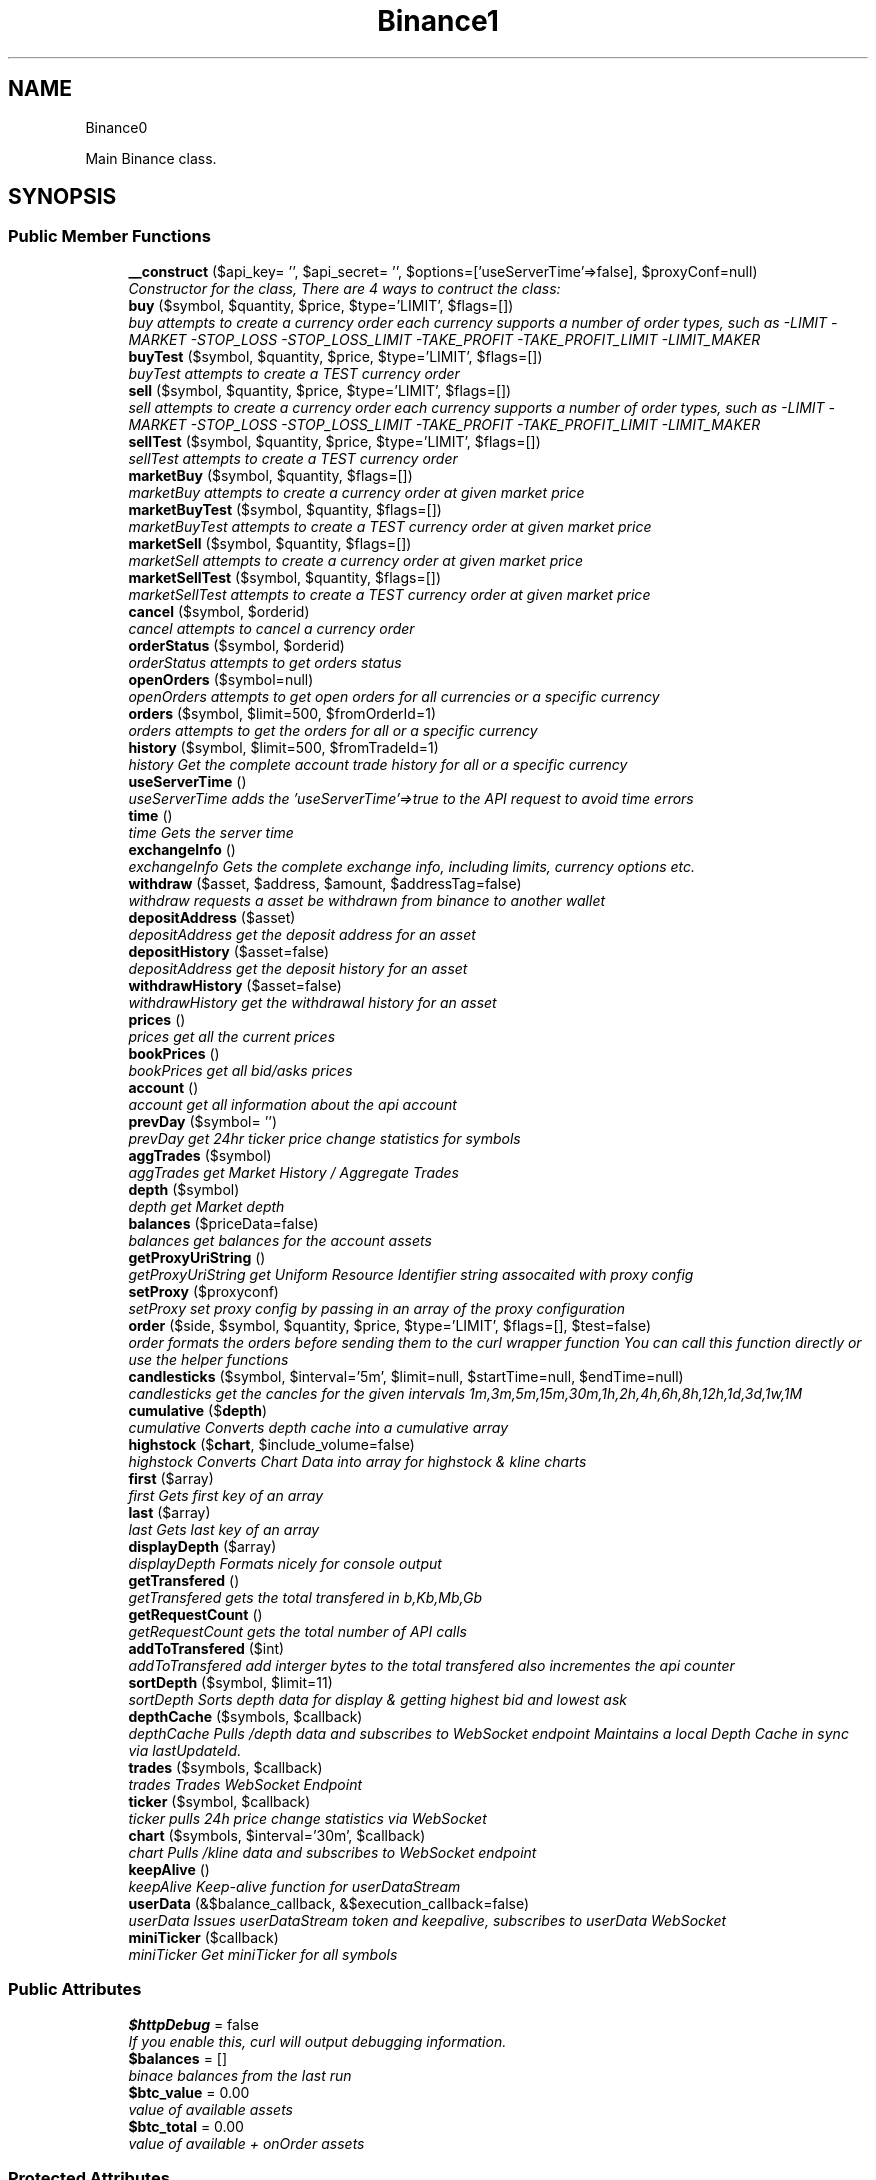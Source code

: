 .TH "Binance\API" 3 "Fri Mar 30 2018" "PHP Binance Api" \" -*- nroff -*-
.ad l
.nh
.SH NAME
Binance\API \- 
.PP
Main Binance class\&.  

.SH SYNOPSIS
.br
.PP
.SS "Public Member Functions"

.in +1c
.ti -1c
.RI "\fB__construct\fP ($api_key= '', $api_secret= '', $options=['useServerTime'=>false], $proxyConf=null)"
.br
.RI "\fIConstructor for the class, There are 4 ways to contruct the class: \fP"
.ti -1c
.RI "\fBbuy\fP ($symbol, $quantity, $price, $type='LIMIT', $flags=[])"
.br
.RI "\fIbuy attempts to create a currency order each currency supports a number of order types, such as -LIMIT -MARKET -STOP_LOSS -STOP_LOSS_LIMIT -TAKE_PROFIT -TAKE_PROFIT_LIMIT -LIMIT_MAKER \fP"
.ti -1c
.RI "\fBbuyTest\fP ($symbol, $quantity, $price, $type='LIMIT', $flags=[])"
.br
.RI "\fIbuyTest attempts to create a TEST currency order \fP"
.ti -1c
.RI "\fBsell\fP ($symbol, $quantity, $price, $type='LIMIT', $flags=[])"
.br
.RI "\fIsell attempts to create a currency order each currency supports a number of order types, such as -LIMIT -MARKET -STOP_LOSS -STOP_LOSS_LIMIT -TAKE_PROFIT -TAKE_PROFIT_LIMIT -LIMIT_MAKER \fP"
.ti -1c
.RI "\fBsellTest\fP ($symbol, $quantity, $price, $type='LIMIT', $flags=[])"
.br
.RI "\fIsellTest attempts to create a TEST currency order \fP"
.ti -1c
.RI "\fBmarketBuy\fP ($symbol, $quantity, $flags=[])"
.br
.RI "\fImarketBuy attempts to create a currency order at given market price \fP"
.ti -1c
.RI "\fBmarketBuyTest\fP ($symbol, $quantity, $flags=[])"
.br
.RI "\fImarketBuyTest attempts to create a TEST currency order at given market price \fP"
.ti -1c
.RI "\fBmarketSell\fP ($symbol, $quantity, $flags=[])"
.br
.RI "\fImarketSell attempts to create a currency order at given market price \fP"
.ti -1c
.RI "\fBmarketSellTest\fP ($symbol, $quantity, $flags=[])"
.br
.RI "\fImarketSellTest attempts to create a TEST currency order at given market price \fP"
.ti -1c
.RI "\fBcancel\fP ($symbol, $orderid)"
.br
.RI "\fIcancel attempts to cancel a currency order \fP"
.ti -1c
.RI "\fBorderStatus\fP ($symbol, $orderid)"
.br
.RI "\fIorderStatus attempts to get orders status \fP"
.ti -1c
.RI "\fBopenOrders\fP ($symbol=null)"
.br
.RI "\fIopenOrders attempts to get open orders for all currencies or a specific currency \fP"
.ti -1c
.RI "\fBorders\fP ($symbol, $limit=500, $fromOrderId=1)"
.br
.RI "\fIorders attempts to get the orders for all or a specific currency \fP"
.ti -1c
.RI "\fBhistory\fP ($symbol, $limit=500, $fromTradeId=1)"
.br
.RI "\fIhistory Get the complete account trade history for all or a specific currency \fP"
.ti -1c
.RI "\fBuseServerTime\fP ()"
.br
.RI "\fIuseServerTime adds the 'useServerTime'=>true to the API request to avoid time errors \fP"
.ti -1c
.RI "\fBtime\fP ()"
.br
.RI "\fItime Gets the server time \fP"
.ti -1c
.RI "\fBexchangeInfo\fP ()"
.br
.RI "\fIexchangeInfo Gets the complete exchange info, including limits, currency options etc\&. \fP"
.ti -1c
.RI "\fBwithdraw\fP ($asset, $address, $amount, $addressTag=false)"
.br
.RI "\fIwithdraw requests a asset be withdrawn from binance to another wallet \fP"
.ti -1c
.RI "\fBdepositAddress\fP ($asset)"
.br
.RI "\fIdepositAddress get the deposit address for an asset \fP"
.ti -1c
.RI "\fBdepositHistory\fP ($asset=false)"
.br
.RI "\fIdepositAddress get the deposit history for an asset \fP"
.ti -1c
.RI "\fBwithdrawHistory\fP ($asset=false)"
.br
.RI "\fIwithdrawHistory get the withdrawal history for an asset \fP"
.ti -1c
.RI "\fBprices\fP ()"
.br
.RI "\fIprices get all the current prices \fP"
.ti -1c
.RI "\fBbookPrices\fP ()"
.br
.RI "\fIbookPrices get all bid/asks prices \fP"
.ti -1c
.RI "\fBaccount\fP ()"
.br
.RI "\fIaccount get all information about the api account \fP"
.ti -1c
.RI "\fBprevDay\fP ($symbol= '')"
.br
.RI "\fIprevDay get 24hr ticker price change statistics for symbols \fP"
.ti -1c
.RI "\fBaggTrades\fP ($symbol)"
.br
.RI "\fIaggTrades get Market History / Aggregate Trades \fP"
.ti -1c
.RI "\fBdepth\fP ($symbol)"
.br
.RI "\fIdepth get Market depth \fP"
.ti -1c
.RI "\fBbalances\fP ($priceData=false)"
.br
.RI "\fIbalances get balances for the account assets \fP"
.ti -1c
.RI "\fBgetProxyUriString\fP ()"
.br
.RI "\fIgetProxyUriString get Uniform Resource Identifier string assocaited with proxy config \fP"
.ti -1c
.RI "\fBsetProxy\fP ($proxyconf)"
.br
.RI "\fIsetProxy set proxy config by passing in an array of the proxy configuration \fP"
.ti -1c
.RI "\fBorder\fP ($side, $symbol, $quantity, $price, $type='LIMIT', $flags=[], $test=false)"
.br
.RI "\fIorder formats the orders before sending them to the curl wrapper function You can call this function directly or use the helper functions \fP"
.ti -1c
.RI "\fBcandlesticks\fP ($symbol, $interval='5m', $limit=null, $startTime=null, $endTime=null)"
.br
.RI "\fIcandlesticks get the cancles for the given intervals 1m,3m,5m,15m,30m,1h,2h,4h,6h,8h,12h,1d,3d,1w,1M \fP"
.ti -1c
.RI "\fBcumulative\fP ($\fBdepth\fP)"
.br
.RI "\fIcumulative Converts depth cache into a cumulative array \fP"
.ti -1c
.RI "\fBhighstock\fP ($\fBchart\fP, $include_volume=false)"
.br
.RI "\fIhighstock Converts Chart Data into array for highstock & kline charts \fP"
.ti -1c
.RI "\fBfirst\fP ($array)"
.br
.RI "\fIfirst Gets first key of an array \fP"
.ti -1c
.RI "\fBlast\fP ($array)"
.br
.RI "\fIlast Gets last key of an array \fP"
.ti -1c
.RI "\fBdisplayDepth\fP ($array)"
.br
.RI "\fIdisplayDepth Formats nicely for console output \fP"
.ti -1c
.RI "\fBgetTransfered\fP ()"
.br
.RI "\fIgetTransfered gets the total transfered in b,Kb,Mb,Gb \fP"
.ti -1c
.RI "\fBgetRequestCount\fP ()"
.br
.RI "\fIgetRequestCount gets the total number of API calls \fP"
.ti -1c
.RI "\fBaddToTransfered\fP ($int)"
.br
.RI "\fIaddToTransfered add interger bytes to the total transfered also incrementes the api counter \fP"
.ti -1c
.RI "\fBsortDepth\fP ($symbol, $limit=11)"
.br
.RI "\fIsortDepth Sorts depth data for display & getting highest bid and lowest ask \fP"
.ti -1c
.RI "\fBdepthCache\fP ($symbols, $callback)"
.br
.RI "\fIdepthCache Pulls /depth data and subscribes to  WebSocket endpoint Maintains a local Depth Cache in sync via lastUpdateId\&. \fP"
.ti -1c
.RI "\fBtrades\fP ($symbols, $callback)"
.br
.RI "\fItrades Trades WebSocket Endpoint \fP"
.ti -1c
.RI "\fBticker\fP ($symbol, $callback)"
.br
.RI "\fIticker pulls 24h price change statistics via WebSocket \fP"
.ti -1c
.RI "\fBchart\fP ($symbols, $interval='30m', $callback)"
.br
.RI "\fIchart Pulls /kline data and subscribes to  WebSocket endpoint \fP"
.ti -1c
.RI "\fBkeepAlive\fP ()"
.br
.RI "\fIkeepAlive Keep-alive function for userDataStream \fP"
.ti -1c
.RI "\fBuserData\fP (&$balance_callback, &$execution_callback=false)"
.br
.RI "\fIuserData Issues userDataStream token and keepalive, subscribes to userData WebSocket \fP"
.ti -1c
.RI "\fBminiTicker\fP ($callback)"
.br
.RI "\fIminiTicker Get miniTicker for all symbols \fP"
.in -1c
.SS "Public Attributes"

.in +1c
.ti -1c
.RI "\fB$httpDebug\fP = false"
.br
.RI "\fIIf you enable this, curl will output debugging information\&. \fP"
.ti -1c
.RI "\fB$balances\fP = []"
.br
.RI "\fIbinace balances from the last run \fP"
.ti -1c
.RI "\fB$btc_value\fP = 0\&.00"
.br
.RI "\fIvalue of available assets \fP"
.ti -1c
.RI "\fB$btc_total\fP = 0\&.00"
.br
.RI "\fIvalue of available + onOrder assets \fP"
.in -1c
.SS "Protected Attributes"

.in +1c
.ti -1c
.RI "\fB$base\fP = 'https://api\&.binance\&.com/api/'"
.br
.RI "\fIREST endpoint for the currency exchange\&. \fP"
.ti -1c
.RI "\fB$wapi\fP = 'https://api\&.binance\&.com/wapi/'"
.br
.RI "\fIREST endpoint for the withdrawals\&. \fP"
.ti -1c
.RI "\fB$api_key\fP"
.br
.RI "\fIAPI key that you created in the binance website member area\&. \fP"
.ti -1c
.RI "\fB$api_secret\fP"
.br
.RI "\fIAPI secret that was given to you when you created the api key\&. \fP"
.ti -1c
.RI "\fB$depthCache\fP = []"
.br
.RI "\fIWebsockets depth cache\&. \fP"
.ti -1c
.RI "\fB$depthQueue\fP = []"
.br
.RI "\fIWebsockets depth queue\&. \fP"
.ti -1c
.RI "\fB$chartQueue\fP = []"
.br
.RI "\fIWebsockets chart queue\&. \fP"
.ti -1c
.RI "\fB$charts\fP = []"
.br
.RI "\fIWebsockets chart data\&. \fP"
.ti -1c
.RI "\fB$info\fP = ['timeOffset'=>0]"
.br
.RI "\fIAdditional connection options\&. \fP"
.ti -1c
.RI "\fB$proxyConf\fP = null"
.br
.RI "\fIUsed for story the proxy configuration\&. \fP"
.ti -1c
.RI "\fB$transfered\fP = 0"
.br
.RI "\fIThis stores the amount of bytes transfered\&. \fP"
.ti -1c
.RI "\fB$requestCount\fP = 0"
.br
.RI "\fIThis stores the amount of API requests\&. \fP"
.in -1c
.SH "Detailed Description"
.PP 
Main Binance class\&. 

Eg\&. Usage: require 'vendor/autoload\&.php'; $api = new Binance\\API(); 
.PP
Definition at line 20 of file php-binance-api\&.php\&.
.SH "Constructor & Destructor Documentation"
.PP 
.SS "Binance\\API::__construct ($api_key = \fC''\fP, $api_secret = \fC''\fP, $options = \fC['useServerTime'=\fP, false], $proxyConf = \fCnull\fP)"

.PP
Constructor for the class, There are 4 ways to contruct the class: 
.IP "\(bu" 2
You can use the config file in ~/jaggedsoft/php-binance-api\&.json and empty contructor
.IP "\(bu" 2
new Binance\\API( $api_key, $api_secret);
.IP "\(bu" 2
new Binance\\API( $api_key, $api_secret, $options);
.IP "\(bu" 2
new Binance\\API( $api_key, $api_secret, $options, $proxyConf);
.PP
\fBParameters:\fP
.RS 4
\fI$api_key\fP string api key 
.br
\fI$api_secret\fP string api secret 
.br
\fI$options\fP array addtional coniguration options 
.br
\fI$proxyConf\fP array config 
.RE
.PP
\fBReturns:\fP
.RS 4
nothing 
.RE
.PP

.PP

.PP
Definition at line 51 of file php-binance-api\&.php\&.
.SH "Member Function Documentation"
.PP 
.SS "Binance\\API::account ()"

.PP
account get all information about the api account $account = $api->account();
.PP
\fBReturns:\fP
.RS 4
array with error message or array of all the account information 
.RE
.PP

.PP
Definition at line 468 of file php-binance-api\&.php\&.
.SS "Binance\\API::addToTransfered ($int)"

.PP
addToTransfered add interger bytes to the total transfered also incrementes the api counter $apiCount = $api->addToTransfered( $int );
.PP
\fBReturns:\fP
.RS 4
nothing 
.RE
.PP

.PP
Definition at line 1195 of file php-binance-api\&.php\&.
.SS "Binance\\API::aggTrades ($symbol)"

.PP
aggTrades get Market History / Aggregate Trades $trades = $api->aggTrades('BNBBTC');
.PP
\fBParameters:\fP
.RS 4
\fI$symbol\fP the symbol to get the trade information for 
.RE
.PP
\fBReturns:\fP
.RS 4
array with error message or array of market history 
.RE
.PP

.PP
Definition at line 496 of file php-binance-api\&.php\&.
.SS "Binance\\API::balances ($priceData = \fCfalse\fP)"

.PP
balances get balances for the account assets $balances = $api->balances($ticker);
.PP
\fBParameters:\fP
.RS 4
\fI$priceData\fP array of the symbols balances are required for 
.RE
.PP
\fBReturns:\fP
.RS 4
array with error message or array of balances 
.RE
.PP

.PP
Definition at line 528 of file php-binance-api\&.php\&.
.SS "Binance\\API::bookPrices ()"

.PP
bookPrices get all bid/asks prices $ticker = $api->bookPrices();
.PP
\fBReturns:\fP
.RS 4
array with error message or array of all the book prices 
.RE
.PP

.PP
Definition at line 457 of file php-binance-api\&.php\&.
.SS "Binance\\API::buy ($symbol, $quantity, $price, $type = \fC'LIMIT'\fP, $flags = \fC[]\fP)"

.PP
buy attempts to create a currency order each currency supports a number of order types, such as -LIMIT -MARKET -STOP_LOSS -STOP_LOSS_LIMIT -TAKE_PROFIT -TAKE_PROFIT_LIMIT -LIMIT_MAKER You should check the 
.PP
\fBSee Also:\fP
.RS 4
exchangeInfo for each currency to determine what types of orders can be placed against specific pairs
.RE
.PP
$quantity = 1; $price = 0\&.0005; $order = $api->buy('BNBBTC', $quantity, $price);
.PP
\fBParameters:\fP
.RS 4
\fI$symbol\fP the currency symbol 
.br
\fI$quantity\fP the quantity required 
.br
\fI$price\fP price per unit you want to spend 
.br
\fI$type\fP string type of order 
.br
\fI$flags\fP array addtional options for order type 
.RE
.PP
\fBReturns:\fP
.RS 4
array with error message or the order details 
.RE
.PP

.PP
Definition at line 125 of file php-binance-api\&.php\&.
.SS "Binance\\API::buyTest ($symbol, $quantity, $price, $type = \fC'LIMIT'\fP, $flags = \fC[]\fP)"

.PP
buyTest attempts to create a TEST currency order 
.PP
\fBSee Also:\fP
.RS 4
buy()
.RE
.PP
\fBParameters:\fP
.RS 4
\fI$symbol\fP the currency symbol 
.br
\fI$quantity\fP the quantity required 
.br
\fI$price\fP price per unit you want to spend 
.br
\fI$type\fP array config 
.br
\fI$flags\fP array config 
.RE
.PP
\fBReturns:\fP
.RS 4
array with error message or empty or the order details 
.RE
.PP

.PP
Definition at line 140 of file php-binance-api\&.php\&.
.SS "Binance\\API::cancel ($symbol, $orderid)"

.PP
cancel attempts to cancel a currency order $orderid = '123456789'; $order = $api->cancel('BNBBTC', $orderid);
.PP
\fBParameters:\fP
.RS 4
\fI$symbol\fP the currency symbol 
.br
\fI$orderid\fP the orderid to cancel 
.RE
.PP
\fBReturns:\fP
.RS 4
array with error message or the order details 
.RE
.PP

.PP
Definition at line 254 of file php-binance-api\&.php\&.
.SS "Binance\\API::candlesticks ($symbol, $interval = \fC'5m'\fP, $limit = \fCnull\fP, $startTime = \fCnull\fP, $endTime = \fCnull\fP)"

.PP
candlesticks get the cancles for the given intervals 1m,3m,5m,15m,30m,1h,2h,4h,6h,8h,12h,1d,3d,1w,1M $candles = $api->candlesticks('BNBBTC', '5m');
.PP
\fBParameters:\fP
.RS 4
\fI$symbol\fP to query 
.br
\fI$interval\fP to request 
.br
\fI$limit\fP limit the amount of candles 
.br
\fI$startTime\fP request candle information starting from here 
.br
\fI$endTime\fP request candle information ending here 
.RE
.PP
\fBReturns:\fP
.RS 4
array containing the response 
.RE
.PP

.PP
Definition at line 788 of file php-binance-api\&.php\&.
.SS "Binance\\API::chart ($symbols, $interval = \fC'30m'\fP, $callback)"

.PP
chart Pulls /kline data and subscribes to  WebSocket endpoint $api->chart(['BNBBTC'], '15m', function($api, $symbol, $chart) { echo '{$symbol} chart update\\n'; print_r($chart); });
.PP
\fBParameters:\fP
.RS 4
\fI$symbols\fP required symbols 
.br
\fI$interval\fP time inteval 
.br
\fI$callback\fP closure 
.RE
.PP
\fBReturns:\fP
.RS 4
nothing 
.RE
.PP

.PP
Definition at line 1422 of file php-binance-api\&.php\&.
.SS "Binance\\API::cumulative ($depth)"

.PP
cumulative Converts depth cache into a cumulative array $cumulative = $api->cumulative($depth);
.PP
\fBParameters:\fP
.RS 4
\fI$depth\fP cache array 
.RE
.PP
\fBReturns:\fP
.RS 4
array cumulative depth cache 
.RE
.PP

.PP
Definition at line 1049 of file php-binance-api\&.php\&.
.SS "Binance\\API::depositAddress ($asset)"

.PP
depositAddress get the deposit address for an asset $depositAddress = $api->depositAddress('VEN');
.PP
\fBParameters:\fP
.RS 4
\fI$asset\fP the currency such as BTC 
.RE
.PP
\fBReturns:\fP
.RS 4
array with error message or array deposit address information 
.RE
.PP

.PP
Definition at line 392 of file php-binance-api\&.php\&.
.SS "Binance\\API::depositHistory ($asset = \fCfalse\fP)"

.PP
depositAddress get the deposit history for an asset $depositHistory = $api->depositHistory();
.PP
$depositHistory = $api->depositHistory( 'BTC' );
.PP
\fBParameters:\fP
.RS 4
\fI$asset\fP empty or the currency such as BTC 
.RE
.PP
\fBReturns:\fP
.RS 4
array with error message or array deposit history information 
.RE
.PP

.PP
Definition at line 407 of file php-binance-api\&.php\&.
.SS "Binance\\API::depth ($symbol)"

.PP
depth get Market depth $depth = $api->depth('ETHBTC');
.PP
\fBParameters:\fP
.RS 4
\fI$symbol\fP the symbol to get the depth information for 
.RE
.PP
\fBReturns:\fP
.RS 4
array with error message or array of market depth 
.RE
.PP

.PP
Definition at line 508 of file php-binance-api\&.php\&.
.SS "Binance\\API::depthCache ($symbols, $callback)"

.PP
depthCache Pulls /depth data and subscribes to  WebSocket endpoint Maintains a local Depth Cache in sync via lastUpdateId\&. See depth() and depthHandler()
.PP
$api->depthCache(['BNBBTC'], function($api, $symbol, $depth) { echo '{$symbol} depth cache update'\&.PHP_EOL; //print_r($depth); // Print all depth data $limit = 11; // Show only the closest asks/bids $sorted = $api->sortDepth($symbol, $limit); $bid = $api->first($sorted['bids']); $ask = $api->first($sorted['asks']); echo $api->displayDepth($sorted); echo 'ask: {$ask}'\&.PHP_EOL; echo 'bid: {$bid}'\&.PHP_EOL; });
.PP
\fBParameters:\fP
.RS 4
\fI$symbol\fP optional array of symbols 
.br
\fI$callback\fP closure 
.RE
.PP
\fBReturns:\fP
.RS 4
nothing 
.RE
.PP

.PP
Definition at line 1292 of file php-binance-api\&.php\&.
.SS "Binance\\API::displayDepth ($array)"

.PP
displayDepth Formats nicely for console output $outputString = $api->displayDepth($array);
.PP
\fBParameters:\fP
.RS 4
\fI$array\fP array 
.RE
.PP
\fBReturns:\fP
.RS 4
string of the depth information 
.RE
.PP

.PP
Definition at line 1127 of file php-binance-api\&.php\&.
.SS "Binance\\API::exchangeInfo ()"

.PP
exchangeInfo Gets the complete exchange info, including limits, currency options etc\&. $info = $api->exchangeInfo();
.PP
\fBReturns:\fP
.RS 4
array with error message or exchange info array 
.RE
.PP

.PP
Definition at line 350 of file php-binance-api\&.php\&.
.SS "Binance\\API::first ($array)"

.PP
first Gets first key of an array $first = $api->first($array);
.PP
\fBParameters:\fP
.RS 4
\fI$array\fP array 
.RE
.PP
\fBReturns:\fP
.RS 4
string key or null 
.RE
.PP

.PP
Definition at line 1097 of file php-binance-api\&.php\&.
.SS "Binance\\API::getProxyUriString ()"

.PP
getProxyUriString get Uniform Resource Identifier string assocaited with proxy config $balances = $api->getProxyUriString();
.PP
\fBReturns:\fP
.RS 4
string uri 
.RE
.PP

.PP
Definition at line 539 of file php-binance-api\&.php\&.
.SS "Binance\\API::getRequestCount ()"

.PP
getRequestCount gets the total number of API calls $apiCount = $api->getRequestCount();
.PP
\fBReturns:\fP
.RS 4
int get the total number of api calls 
.RE
.PP

.PP
Definition at line 1183 of file php-binance-api\&.php\&.
.SS "Binance\\API::getTransfered ()"

.PP
getTransfered gets the total transfered in b,Kb,Mb,Gb $transfered = $api->getTransfered();
.PP
\fBReturns:\fP
.RS 4
string showing the total transfered 
.RE
.PP

.PP
Definition at line 1170 of file php-binance-api\&.php\&.
.SS "Binance\\API::highstock ($chart, $include_volume = \fCfalse\fP)"

.PP
highstock Converts Chart Data into array for highstock & kline charts $highstock = $api->highstock($chart, $include_volume);
.PP
\fBParameters:\fP
.RS 4
\fI$chart\fP array 
.br
\fI$include_volume\fP bool for inclusion of volume 
.RE
.PP
\fBReturns:\fP
.RS 4
array highchart data 
.RE
.PP

.PP
Definition at line 1073 of file php-binance-api\&.php\&.
.SS "Binance\\API::history ($symbol, $limit = \fC500\fP, $fromTradeId = \fC1\fP)"

.PP
history Get the complete account trade history for all or a specific currency $allHistory = $api->history(); $BNBHistory = $api->history('BNBBTC'); $limitBNBHistory = $api->history('BNBBTC',5); $limitBNBHistoryFromId = $api->history('BNBBTC',5,3);
.PP
\fBParameters:\fP
.RS 4
\fI$symbol\fP the currency symbol 
.br
\fI$limit\fP the amount of orders returned 
.br
\fI$fromTradeId\fP return the orders from this order onwards 
.RE
.PP
\fBReturns:\fP
.RS 4
array with error message or array of orderDetails array 
.RE
.PP

.PP
Definition at line 316 of file php-binance-api\&.php\&.
.SS "Binance\\API::keepAlive ()"

.PP
keepAlive Keep-alive function for userDataStream $api->keepAlive();
.PP
\fBReturns:\fP
.RS 4
nothing 
.RE
.PP

.PP
Definition at line 1472 of file php-binance-api\&.php\&.
.SS "Binance\\API::last ($array)"

.PP
last Gets last key of an array $last = $api->last($array);
.PP
\fBParameters:\fP
.RS 4
\fI$array\fP array 
.RE
.PP
\fBReturns:\fP
.RS 4
string key or null 
.RE
.PP

.PP
Definition at line 1112 of file php-binance-api\&.php\&.
.SS "Binance\\API::marketBuy ($symbol, $quantity, $flags = \fC[]\fP)"

.PP
marketBuy attempts to create a currency order at given market price $quantity = 1; $order = $api->marketBuy('BNBBTC', $quantity);
.PP
\fBParameters:\fP
.RS 4
\fI$symbol\fP the currency symbol 
.br
\fI$quantity\fP the quantity required 
.br
\fI$flags\fP array addtional options for order type 
.RE
.PP
\fBReturns:\fP
.RS 4
array with error message or the order details 
.RE
.PP

.PP
Definition at line 199 of file php-binance-api\&.php\&.
.SS "Binance\\API::marketBuyTest ($symbol, $quantity, $flags = \fC[]\fP)"

.PP
marketBuyTest attempts to create a TEST currency order at given market price 
.PP
\fBSee Also:\fP
.RS 4
marketBuy()
.RE
.PP
\fBParameters:\fP
.RS 4
\fI$symbol\fP the currency symbol 
.br
\fI$quantity\fP the quantity required 
.br
\fI$flags\fP array addtional options for order type 
.RE
.PP
\fBReturns:\fP
.RS 4
array with error message or the order details 
.RE
.PP

.PP
Definition at line 212 of file php-binance-api\&.php\&.
.SS "Binance\\API::marketSell ($symbol, $quantity, $flags = \fC[]\fP)"

.PP
marketSell attempts to create a currency order at given market price $quantity = 1; $order = $api->marketSell('BNBBTC', $quantity);
.PP
\fBParameters:\fP
.RS 4
\fI$symbol\fP the currency symbol 
.br
\fI$quantity\fP the quantity required 
.br
\fI$flags\fP array addtional options for order type 
.RE
.PP
\fBReturns:\fP
.RS 4
array with error message or the order details 
.RE
.PP

.PP
Definition at line 227 of file php-binance-api\&.php\&.
.SS "Binance\\API::marketSellTest ($symbol, $quantity, $flags = \fC[]\fP)"

.PP
marketSellTest attempts to create a TEST currency order at given market price 
.PP
\fBSee Also:\fP
.RS 4
marketSellTest()
.RE
.PP
\fBParameters:\fP
.RS 4
\fI$symbol\fP the currency symbol 
.br
\fI$quantity\fP the quantity required 
.br
\fI$flags\fP array addtional options for order type 
.RE
.PP
\fBReturns:\fP
.RS 4
array with error message or the order details 
.RE
.PP

.PP
Definition at line 240 of file php-binance-api\&.php\&.
.SS "Binance\\API::miniTicker ($callback)"

.PP
miniTicker Get miniTicker for all symbols $api->miniTicker(function($api, $ticker) { print_r($ticker); }); 
.PP
\fBParameters:\fP
.RS 4
\fI$callback\fP function closer that takes 2 arguments, $pai and $ticker data 
.RE
.PP
\fBReturns:\fP
.RS 4
nothing 
.RE
.PP

.PP
Definition at line 1554 of file php-binance-api\&.php\&.
.SS "Binance\\API::openOrders ($symbol = \fCnull\fP)"

.PP
openOrders attempts to get open orders for all currencies or a specific currency $allOpenOrders = $api->openOrders(); $allBNBOrders = $api->openOrders( 'BNBBTC' );
.PP
\fBParameters:\fP
.RS 4
\fI$symbol\fP the currency symbol 
.RE
.PP
\fBReturns:\fP
.RS 4
array with error message or the order details 
.RE
.PP

.PP
Definition at line 281 of file php-binance-api\&.php\&.
.SS "Binance\\API::order ($side, $symbol, $quantity, $price, $type = \fC'LIMIT'\fP, $flags = \fC[]\fP, $test = \fCfalse\fP)"

.PP
order formats the orders before sending them to the curl wrapper function You can call this function directly or use the helper functions 
.PP
\fBSee Also:\fP
.RS 4
buy 
.PP
sell 
.PP
marketBuy 
.PP
marketSell
.RE
.PP
$this->httpRequest( 'https://api\&.binance\&.com/api/v1/ticker/24hr');
.PP
\fBParameters:\fP
.RS 4
\fI$side\fP typically 'BUY' or 'SELL' 
.br
\fI$symbol\fP to buy or sell 
.br
\fI$quantity\fP in the order 
.br
\fI$price\fP for the order 
.br
\fI$type\fP is determined by the symbol bu typicall LIMIT, STOP_LOSS_LIMIT etc\&. 
.br
\fI$flags\fP additional transaction options 
.br
\fI$test\fP whether to test or not, test only validates the query 
.RE
.PP
\fBReturns:\fP
.RS 4
array containing the response 
.RE
.PP

.PP
Definition at line 710 of file php-binance-api\&.php\&.
.SS "Binance\\API::orders ($symbol, $limit = \fC500\fP, $fromOrderId = \fC1\fP)"

.PP
orders attempts to get the orders for all or a specific currency $allBNBOrders = $api->orders( 'BNBBTC' );
.PP
\fBParameters:\fP
.RS 4
\fI$symbol\fP the currency symbol 
.br
\fI$limit\fP the amount of orders returned 
.br
\fI$fromOrderId\fP return the orders from this order onwards 
.RE
.PP
\fBReturns:\fP
.RS 4
array with error message or array of orderDetails array 
.RE
.PP

.PP
Definition at line 299 of file php-binance-api\&.php\&.
.SS "Binance\\API::orderStatus ($symbol, $orderid)"

.PP
orderStatus attempts to get orders status $orderid = '123456789'; $order = $api->orderStatus('BNBBTC', $orderid);
.PP
\fBParameters:\fP
.RS 4
\fI$symbol\fP the currency symbol 
.br
\fI$orderid\fP the orderid to cancel 
.RE
.PP
\fBReturns:\fP
.RS 4
array with error message or the order details 
.RE
.PP

.PP
Definition at line 268 of file php-binance-api\&.php\&.
.SS "Binance\\API::prevDay ($symbol = \fC''\fP)"

.PP
prevDay get 24hr ticker price change statistics for symbols $prevDay = $api->prevDay('BNBBTC');
.PP
\fBParameters:\fP
.RS 4
\fI$symbol\fP (optional) symbol to get the previous day change for 
.RE
.PP
\fBReturns:\fP
.RS 4
array with error message or array of prevDay change 
.RE
.PP

.PP
Definition at line 480 of file php-binance-api\&.php\&.
.SS "Binance\\API::prices ()"

.PP
prices get all the current prices $ticker = $api->prices();
.PP
\fBReturns:\fP
.RS 4
array with error message or array of all the currencies prices 
.RE
.PP

.PP
Definition at line 446 of file php-binance-api\&.php\&.
.SS "Binance\\API::sell ($symbol, $quantity, $price, $type = \fC'LIMIT'\fP, $flags = \fC[]\fP)"

.PP
sell attempts to create a currency order each currency supports a number of order types, such as -LIMIT -MARKET -STOP_LOSS -STOP_LOSS_LIMIT -TAKE_PROFIT -TAKE_PROFIT_LIMIT -LIMIT_MAKER You should check the 
.PP
\fBSee Also:\fP
.RS 4
exchangeInfo for each currency to determine what types of orders can be placed against specific pairs
.RE
.PP
$quantity = 1; $price = 0\&.0005; $order = $api->sell('BNBBTC', $quantity, $price);
.PP
\fBParameters:\fP
.RS 4
\fI$symbol\fP the currency symbol 
.br
\fI$quantity\fP the quantity required 
.br
\fI$price\fP price per unit you want to spend 
.br
\fI$type\fP string type of order 
.br
\fI$flags\fP array addtional options for order type 
.RE
.PP
\fBReturns:\fP
.RS 4
array with error message or the order details 
.RE
.PP

.PP
Definition at line 169 of file php-binance-api\&.php\&.
.SS "Binance\\API::sellTest ($symbol, $quantity, $price, $type = \fC'LIMIT'\fP, $flags = \fC[]\fP)"

.PP
sellTest attempts to create a TEST currency order 
.PP
\fBSee Also:\fP
.RS 4
sell()
.RE
.PP
\fBParameters:\fP
.RS 4
\fI$symbol\fP the currency symbol 
.br
\fI$quantity\fP the quantity required 
.br
\fI$price\fP price per unit you want to spend 
.br
\fI$type\fP array config 
.br
\fI$flags\fP array config 
.RE
.PP
\fBReturns:\fP
.RS 4
array with error message or empty or the order details 
.RE
.PP

.PP
Definition at line 184 of file php-binance-api\&.php\&.
.SS "Binance\\API::setProxy ($proxyconf)"

.PP
setProxy set proxy config by passing in an array of the proxy configuration $proxyConf = [ 'proto' => 'tcp', 'address' => '192\&.168\&.1\&.1', 'port' => '8080', 'user' => 'dude', 'pass' => 'd00d' ];
.PP
$api->setProxy( $proxyconf );
.PP
\fBReturns:\fP
.RS 4
nothing 
.RE
.PP

.PP
Definition at line 581 of file php-binance-api\&.php\&.
.SS "Binance\\API::sortDepth ($symbol, $limit = \fC11\fP)"

.PP
sortDepth Sorts depth data for display & getting highest bid and lowest ask $sorted = $api->sortDepth($symbol, $limit);
.PP
\fBParameters:\fP
.RS 4
\fI$symbol\fP to sort 
.br
\fI$limit\fP depth 
.RE
.PP
\fBReturns:\fP
.RS 4
nothing 
.RE
.PP

.PP
Definition at line 1264 of file php-binance-api\&.php\&.
.SS "Binance\\API::ticker ($symbol, $callback)"

.PP
ticker pulls 24h price change statistics via WebSocket $api->ticker(false, function($api, $symbol, $ticker) { print_r($ticker); });
.PP
\fBParameters:\fP
.RS 4
\fI$symbol\fP optional symbol or false 
.br
\fI$callback\fP closure 
.RE
.PP
\fBReturns:\fP
.RS 4
nothing 
.RE
.PP

.PP
Definition at line 1386 of file php-binance-api\&.php\&.
.SS "Binance\\API::time ()"

.PP
time Gets the server time $time = $api->time();
.PP
\fBReturns:\fP
.RS 4
array with error message or array with server time key 
.RE
.PP

.PP
Definition at line 339 of file php-binance-api\&.php\&.
.SS "Binance\\API::trades ($symbols, $callback)"

.PP
trades Trades WebSocket Endpoint $api->trades(['BNBBTC'], function($api, $symbol, $trades) { echo '{$symbol} trades update'\&.PHP_EOL; print_r($trades); });
.PP
\fBParameters:\fP
.RS 4
\fI$symbol\fP optional symbol 
.br
\fI$callback\fP closure 
.RE
.PP
\fBReturns:\fP
.RS 4
nothing 
.RE
.PP

.PP
Definition at line 1343 of file php-binance-api\&.php\&.
.SS "Binance\\API::userData (&$balance_callback, &$execution_callback = \fCfalse\fP)"

.PP
userData Issues userDataStream token and keepalive, subscribes to userData WebSocket $balance_update = function($api, $balances) { print_r($balances); echo 'Balance update'\&.PHP_EOL; };
.PP
$order_update = function($api, $report) { echo 'Order update'\&.PHP_EOL; print_r($report); $price = $report['price']; $quantity = $report['quantity']; $symbol = $report['symbol']; $side = $report['side']; $orderType = $report['orderType']; $orderId = $report['orderId']; $orderStatus = $report['orderStatus']; $executionType = $report['orderStatus']; if( $executionType == 'NEW' ) { if( $executionType == 'REJECTED' ) { echo 'Order Failed! Reason: {$report['rejectReason']}'\&.PHP_EOL; } echo '{$symbol} {$side} {$orderType} ORDER #{$orderId} ({$orderStatus})'\&.PHP_EOL; echo '\&.\&.price: {$price}, quantity: {$quantity}'\&.PHP_EOL; return; }
.PP
//NEW, CANCELED, REPLACED, REJECTED, TRADE, EXPIRED echo '{$symbol} {$side} {$executionType} {$orderType} ORDER #{$orderId}'\&.PHP_EOL; }; $api->userData($balance_update, $order_update);
.PP
\fBParameters:\fP
.RS 4
\fI$balance_callback\fP function 
.br
\fI$execution_callback\fP function 
.RE
.PP
\fBReturns:\fP
.RS 4
nothing 
.RE
.PP

.PP
Definition at line 1518 of file php-binance-api\&.php\&.
.SS "Binance\\API::useServerTime ()"

.PP
useServerTime adds the 'useServerTime'=>true to the API request to avoid time errors $api->useServerTime();
.PP
\fBReturns:\fP
.RS 4
nothing 
.RE
.PP

.PP
Definition at line 327 of file php-binance-api\&.php\&.
.SS "Binance\\API::withdraw ($asset, $address, $amount, $addressTag = \fCfalse\fP)"

.PP
withdraw requests a asset be withdrawn from binance to another wallet $asset = 'BTC'; $address = '1C5gqLRs96Xq4V2ZZAR1347yUCpHie7sa'; $amount = 0\&.2; $response = $api->withdraw($asset, $address, $amount);
.PP
$address = '44tLjmXrQNrWJ5NBsEj2R77ZBEgDa3fEe9GLpSf2FRmhexPvfYDUAB7EXX1Hdb3aMQ9FLqdJ56yaAhiXoRsceGJCRS3Jxkn'; $addressTag = '0e5e38a01058dbf64e53a4333a5acf98e0d5feb8e523d32e3186c664a9c762c1'; $amount = 0\&.1; $response = $api->withdraw($asset, $address, $amount, $addressTag);
.PP
\fBParameters:\fP
.RS 4
\fI$asset\fP the currency such as BTC 
.br
\fI$address\fP the addressed to whihc the asset should be deposited 
.br
\fI$amount\fP the amount of the asset to transfer 
.br
\fI$addressTag\fP adtional transactionid required by some assets 
.RE
.PP
\fBReturns:\fP
.RS 4
array with error message or array transaction 
.RE
.PP

.PP
Definition at line 373 of file php-binance-api\&.php\&.
.SS "Binance\\API::withdrawHistory ($asset = \fCfalse\fP)"

.PP
withdrawHistory get the withdrawal history for an asset $withdrawHistory = $api->withdrawHistory();
.PP
$withdrawHistory = $api->withdrawHistory( 'BTC' );
.PP
\fBParameters:\fP
.RS 4
\fI$asset\fP empty or the currency such as BTC 
.RE
.PP
\fBReturns:\fP
.RS 4
array with error message or array deposit history information 
.RE
.PP

.PP
Definition at line 428 of file php-binance-api\&.php\&.
.SH "Member Data Documentation"
.PP 
.SS "Binance\\API::$api_key\fC [protected]\fP"

.PP
API key that you created in the binance website member area\&. 
.PP
Definition at line 23 of file php-binance-api\&.php\&.
.SS "Binance\\API::$api_secret\fC [protected]\fP"

.PP
API secret that was given to you when you created the api key\&. 
.PP
Definition at line 24 of file php-binance-api\&.php\&.
.SS "Binance\\API::$balances = []"

.PP
binace balances from the last run 
.PP
Definition at line 34 of file php-binance-api\&.php\&.
.SS "Binance\\API::$base = 'https://api\&.binance\&.com/api/'\fC [protected]\fP"

.PP
REST endpoint for the currency exchange\&. 
.PP
Definition at line 21 of file php-binance-api\&.php\&.
.SS "Binance\\API::$btc_total = 0\&.00"

.PP
value of available + onOrder assets 
.PP
Definition at line 36 of file php-binance-api\&.php\&.
.SS "Binance\\API::$btc_value = 0\&.00"

.PP
value of available assets 
.PP
Definition at line 35 of file php-binance-api\&.php\&.
.SS "Binance\\API::$chartQueue = []\fC [protected]\fP"

.PP
Websockets chart queue\&. 
.PP
Definition at line 27 of file php-binance-api\&.php\&.
.SS "Binance\\API::$charts = []\fC [protected]\fP"

.PP
Websockets chart data\&. 
.PP
Definition at line 28 of file php-binance-api\&.php\&.
.SS "Binance\\API::$depthCache = []\fC [protected]\fP"

.PP
Websockets depth cache\&. 
.PP
Definition at line 25 of file php-binance-api\&.php\&.
.SS "Binance\\API::$depthQueue = []\fC [protected]\fP"

.PP
Websockets depth queue\&. 
.PP
Definition at line 26 of file php-binance-api\&.php\&.
.SS "Binance\\API::$httpDebug = false"

.PP
If you enable this, curl will output debugging information\&. 
.PP
Definition at line 33 of file php-binance-api\&.php\&.
.SS "Binance\\API::$info = ['timeOffset'=>0]\fC [protected]\fP"

.PP
Additional connection options\&. 
.PP
Definition at line 29 of file php-binance-api\&.php\&.
.SS "Binance\\API::$proxyConf = null\fC [protected]\fP"

.PP
Used for story the proxy configuration\&. 
.PP
Definition at line 30 of file php-binance-api\&.php\&.
.SS "Binance\\API::$requestCount = 0\fC [protected]\fP"

.PP
This stores the amount of API requests\&. 
.PP
Definition at line 32 of file php-binance-api\&.php\&.
.SS "Binance\\API::$transfered = 0\fC [protected]\fP"

.PP
This stores the amount of bytes transfered\&. 
.PP
Definition at line 31 of file php-binance-api\&.php\&.
.SS "Binance\\API::$wapi = 'https://api\&.binance\&.com/wapi/'\fC [protected]\fP"

.PP
REST endpoint for the withdrawals\&. 
.PP
Definition at line 22 of file php-binance-api\&.php\&.

.SH "Author"
.PP 
Generated automatically by Doxygen for PHP Binance Api from the source code\&.
